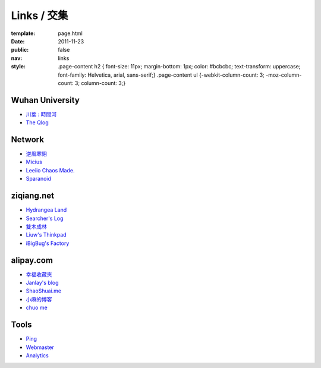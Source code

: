 Links / 交集
============

:template: page.html
:date: 2011-11-23
:public: false
:nav: links
:style:
    .page-content h2 { font-size: 11px; margin-bottom: 1px; color: #bcbcbc; text-transform: uppercase; font-family: Helvetica, arial, sans-serif;}
    .page-content ul {-webkit-column-count: 3; -moz-column-count: 3; column-count: 3;}


Wuhan University
-----------------
+ `川葉 : 時間河 <http://riverslee.com>`_
+ `The Qlog <http://imquyi.com>`_

Network
-----------
+ `逆風寒翎 <http://www.niphanin.net>`_
+ `Micius <http://micius.org/>`_
+ `Leeiio Chaos Made. <http://leeiio.me>`_
+ `Sparanoid <http://sparanoid.com/>`_

ziqiang.net
------------
+ `Hydrangea Land <http://traicyer.me>`_
+ `Searcher's Log <http://blog.crackcell.com>`_
+ `雙木成林 <http://blog.linluxiang.info>`_
+ `Liuw's Thinkpad <http://blog.liuw.name>`_
+ `iBigBug's Factory <http://xiaoba.me>`_

alipay.com
-----------
+ `幸福收藏夾 <http://sofish.de>`_
+ `Janlay's blog <http://janlay.com>`_
+ `ShaoShuai.me <http://shaoshuai.me>`_
+ `小麻的博客 <http://blog.hsinglin.com>`_
+ `chuo me <http://chuo.me>`_

Tools
--------
+ `Ping <http://blogsearch.google.com/ping?url=http://lepture.com/archive/>`_
+ `Webmaster <https://www.google.com/webmasters/tools/home>`_
+ `Analytics <https://www.google.com/analytics/settings/home>`_
